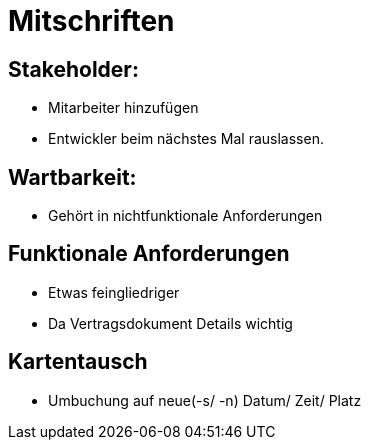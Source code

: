= Mitschriften

== Stakeholder:
-	Mitarbeiter hinzufügen
-	Entwickler beim nächstes Mal rauslassen.

== Wartbarkeit:
-	Gehört in nichtfunktionale Anforderungen

== Funktionale Anforderungen
-	Etwas feingliedriger
-	Da Vertragsdokument Details wichtig

== Kartentausch
- Umbuchung auf neue(-s/ -n) Datum/ Zeit/ Platz